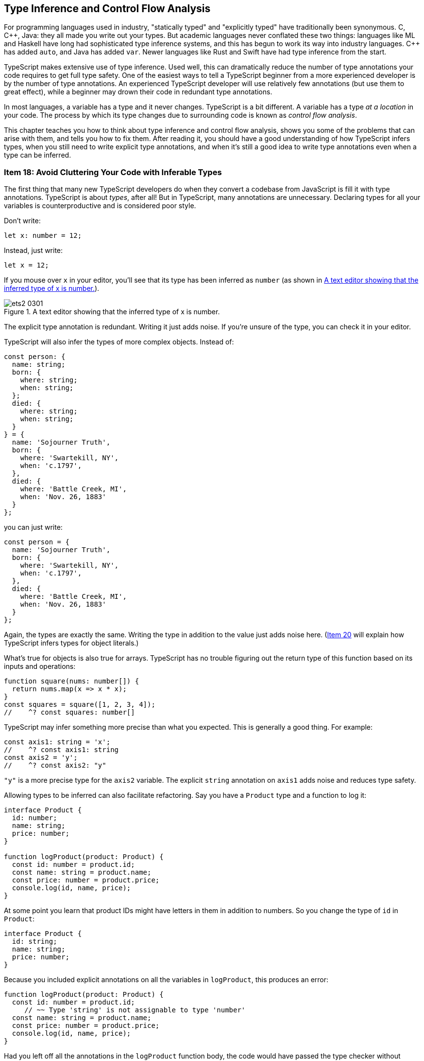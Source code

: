 [[ch-inference]]
== Type Inference and Control Flow Analysis

For programming languages used in ((("statically typed languages")))((("explicitly typed languages")))industry, "statically typed" and "explicitly typed" have traditionally been synonymous. C, pass:[C++], Java: they all made you write out your types. But academic languages never conflated these two things: languages like ML and Haskell have long had sophisticated type inference systems, and this has begun to work its way into industry languages. pass:[C++] has added `auto`, and Java has added `var`. Newer languages like Rust and Swift have had type inference from the start.

TypeScript makes extensive use of((("type inference"))) type inference. Used well, this can dramatically reduce the number of type annotations your code requires to get full type safety. One of the easiest ways to tell a TypeScript beginner from a more experienced developer is by the number of type annotations. An experienced TypeScript developer will use relatively few annotations (but use them to great effect), while a beginner may drown their code in redundant type annotations.

In most languages, a variable has a type and it never changes. TypeScript is a bit different. A variable has a type _at a location_ in your code. The process by which its type changes due to surrounding code is known ((("control flow analysis")))as _control flow analysis_.

This chapter teaches you how to think about type inference and control flow analysis, shows you some of the problems that can arise with them, and tells you how to fix them. After reading it, you should have a good understanding of how TypeScript infers types, when you still need to write explicit type annotations, and when it's still a good idea to write type annotations even when a type can be inferred.


[role="less_space pagebreak-before"]
[[avoid-inferable]]
=== Item 18: Avoid Cluttering Your Code with Inferable Types

The first((("type annotations", "reducing use of", id="type-annotate-reduce")))((("type inference", "avoiding type annotations", id="type-infer-avoid-annotate"))) thing that many new TypeScript developers do when they convert a codebase from JavaScript is fill it with type annotations. TypeScript is about _types_, after all! But in TypeScript, many annotations are unnecessary. Declaring types for all your variables is counterproductive and is considered poor style.

Don’t write:

[source,ts]
----
let x: number = 12;
----

Instead, just write:

[source,ts]
----
let x = 12;
----

If you mouse over `x` in your editor, you’ll see that its type has been inferred as `number` (as shown in <<efts-3in1>>).

[[efts-3in1]]
.A text editor showing that the inferred type of ++x++ is number.
image::images/ets2_0301.png[]

The explicit type annotation is redundant. Writing it just adds noise. If you're unsure of the type, you can check it in your editor.

TypeScript((("objects", "type inference", id="object-type-infer"))) will also infer the types of more complex objects. Instead of:

[source,ts]
----
const person: {
  name: string;
  born: {
    where: string;
    when: string;
  };
  died: {
    where: string;
    when: string;
  }
} = {
  name: 'Sojourner Truth',
  born: {
    where: 'Swartekill, NY',
    when: 'c.1797',
  },
  died: {
    where: 'Battle Creek, MI',
    when: 'Nov. 26, 1883'
  }
};
----

[role="less_space pagebreak-before"]
you can just write:

// TODO: make sure the following code sample is on a single page.

[source,ts]
----
const person = {
  name: 'Sojourner Truth',
  born: {
    where: 'Swartekill, NY',
    when: 'c.1797',
  },
  died: {
    where: 'Battle Creek, MI',
    when: 'Nov. 26, 1883'
  }
};
----

Again, the types are exactly the same. Writing the type in addition to the value just adds noise here. (pass:[<a href="#widening" data-dir="forward">Item 20</a>] will explain how TypeScript infers types for ((("objects", "type inference", startref="object-type-infer")))object literals.)

What's true ((("arrays", "type inference")))for objects is also true for arrays. TypeScript has no trouble figuring out the return type of this function based on its inputs and operations:

[source,ts]
----
function square(nums: number[]) {
  return nums.map(x => x * x);
}
const squares = square([1, 2, 3, 4]);
//    ^? const squares: number[]
----

TypeScript may infer something more precise than what you expected. This is generally a good thing. For example:

[source,ts]
----
const axis1: string = 'x';
//    ^? const axis1: string
const axis2 = 'y';
//    ^? const axis2: "y"
----

`"y"` is a more precise type for the `axis2` variable. The explicit `string` annotation on `axis1` adds noise and reduces type safety.

Allowing types((("refactoring", "with type inference", secondary-sortas="type inference", id="refactor-type-infer"))) to be inferred can also facilitate refactoring. Say you have a `Product` type and a function to log it:

[source,ts]
----
interface Product {
  id: number;
  name: string;
  price: number;
}

function logProduct(product: Product) {
  const id: number = product.id;
  const name: string = product.name;
  const price: number = product.price;
  console.log(id, name, price);
}
----

[role="less_space pagebreak-before"]
At some point you learn that product IDs might have letters in them in addition to numbers. So you change the type of `id` in `Product`:

// verifier:prepend-to-following
[[inferable-product]]
[source,ts]
----
interface Product {
  id: string;
  name: string;
  price: number;
}
----

Because you included explicit annotations on all the variables in `logProduct`, this produces an error:

[source,ts]
----
function logProduct(product: Product) {
  const id: number = product.id;
     // ~~ Type 'string' is not assignable to type 'number'
  const name: string = product.name;
  const price: number = product.price;
  console.log(id, name, price);
}
----

Had you left off all the annotations in the `logProduct` function body, the code would have passed the type checker without modification (and worked correctly at runtime, too).

Here's a better implementation of `logProduct` that allows the types of all local variables to be inferred (it also switches to ((("destructuring assignment")))destructuring assignment):

[[log-product]]
[source,ts]
----
function logProduct(product: Product) {
  const {id, name, price} = product;
  console.log(id, name, price);
}
----

The corresponding version with explicit type annotations is repetitive and cluttered:

[source,ts]
----
function logProduct(product: Product) {
  const {id, name, price}: {id: string; name: string; price: number } = product;
  console.log(id, name, price);
}
----
// verifier:reset

You can't put type annotations directly inside the destructuring because, as pass:[<a data-dir="back" href="#type-value-space">Item 8</a>] explained, they would be interpreted as renaming directives in value space. Destructuring assignment is a great way to make your code more concise. It encourages consistent naming and it works much better with((("refactoring", "with type inference", secondary-sortas="type inference", startref="refactor-type-infer"))) inferred types.

Explicit type annotations are still required in some situations where TypeScript doesn’t have enough context to determine a type on its own. You have seen one of these before: function parameters.

Some((("function parameters", "type annotations with", id="function-parameter-type-annotate")))((("type annotations", "with function parameters", secondary-sortas="function parameters", id="type-annotate-function-params"))) languages will infer types for parameters based on their eventual usage, but TypeScript does not. In TypeScript, a variable's type is generally determined when it is first introduced. (pass:[<a href="#evolving-any">Item 25</a>] discusses an important exception to this rule.)

Ideal TypeScript code includes type annotations for function/method signatures but not for the local variables created in their bodies. This keeps noise to a minimum and lets readers focus on the implementation logic.

There are some situations where you can leave the type annotations off of function parameters, too. When there’s a default value, for example:

[source,ts]
----
function parseNumber(str: string, base=10) {
  //                              ^? (parameter) base: number
  // ...
}
----

Here the type of `base` is inferred as `number` because of the default value of `10`.

Parameter types can usually be inferred when the function is used as a callback for a library with type declarations. The declarations on `request` and `response` in this example using the express HTTP server library are not required:

////
// verifier:prepend-to-following
// verifier:include-node-module:@types/express
[source,ts]
----
import express from 'express';
const app = express();
----
////

// https://github.com/danvk/literate-ts/issues/225
[source,ts]
----
// Don't do this:
app.get('/health', (request: express.Request, response: express.Response) => {
  response.send('OK');
});

// Do this:
app.get('/health', (request, response) => {
  //                ^? (parameter) request: Request<...>
  response.send('OK');
  // ^? (parameter) response: Response<...>
});
----

pass:[<a href="#context-inference">Item 24</a>] has more to say about how context is used in ((("function parameters", "type annotations with", startref="function-parameter-type-annotate")))((("type annotations", "with function parameters", secondary-sortas="function parameters", startref="type-annotate-function-params")))type inference.

There are a few situations where you may still want to specify a type even where it can be inferred.

One is when you define an ((("object literals, type annotations with")))((("type annotations", "with object literals", secondary-sortas="object literals")))object literal:

// verifier:reset
// verifier:prepend-id-to-following:inferable-product
// verifier:prepend-id-to-following:log-product
[source,ts]
----
const elmo: Product = {
  name: 'Tickle Me Elmo',
  id: '048188 627152',
  price: 28.99,
};
----

When you specify a type on a definition like this, you ((("excess property checking", "enabling")))((("properties", "excess property checking", "enabling")))enable excess property checking (pass:[<a href="#excess-property-checking">Item 11</a>]). This can help catch errors, particularly for types with optional fields.

You also increase the odds that an error will be reported in the right place. If you leave off the annotation, a mistake in the object's definition will result in a type error where it's used, rather than where it's defined:

[source,ts]
----
const furby = {
  name: 'Furby',
  id: 630509430963,
  price: 35,
};
logProduct(furby);
//         ~~~~~ Argument ... is not assignable to parameter of type 'Product'
//               Types of property 'id' are incompatible
//               Type 'number' is not assignable to type 'string'
----

In a larger codebase, this type error could appear in a different file with no clear connection to the object definition. With an annotation, you get a more concise error in the exact place where the mistake was made:

[source,ts]
----
const furby: Product = {
   name: 'Furby',
   id: 630509430963,
// ~~ Type 'number' is not assignable to type 'string'
   price: 35,
};
logProduct(furby);
----
// verifier:reset

Similar considerations apply((("function return types, type annotations with", id="function-return-type-annotate")))((("type annotations", "with function return types", secondary-sortas="function return types", id="type-annotate-function-return"))) to a function's return type. You may still want to annotate this even when it can be inferred to ensure that implementation errors don't leak out into uses of the function. This is particularly important for exported functions that are part of a public API.

Say you have a function that retrieves a stock quote:

[source,ts]
----
function getQuote(ticker: string) {
  return fetch(`https://quotes.example.com/?q=${ticker}`)
      .then(response => response.json());
}
----

You decide to add a cache to avoid duplicating network requests:

// verifier:prepend-to-following
[source,ts]
----
const cache: {[ticker: string]: number} = {};
function getQuote(ticker: string) {
  if (ticker in cache) {
    return cache[ticker];
  }
  return fetch(`https://quotes.example.com/?q=${ticker}`)
      .then(response => response.json())
      .then(quote => {
        cache[ticker] = quote;
        return quote as number;
      });
}
----

There’s a mistake in this implementation, which you can see if you look at the inferred return type for `getQuote`:

[source,ts]
----
getQuote;
// ^? function getQuote(ticker: string): number | Promise<number>
----

You should really be returning `Promise.resolve(cache[ticker])` so that `getQuote` always returns a Promise. The mistake will most likely produce an error…but in the code that calls `getQuote`, rather than in `getQuote` itself:

////
// verifier:prepend-to-following
[source,ts]
----
function considerBuying(x: any) {}
----
////

[source,ts]
----
getQuote('MSFT').then(considerBuying);
//               ~~~~ Property 'then' does not exist on type
//                    'number | Promise<number>'
----

Had you annotated the intended return type (`Promise<number>`), the error would have been reported in the correct place:

// verifier:reset
[[get-quote-error]]
[source,ts]
----
const cache: {[ticker: string]: number} = {};
function getQuote(ticker: string): Promise<number> {
  if (ticker in cache) {
    return cache[ticker];
    // ~~~ Type 'number' is not assignable to type 'Promise<number>'
  }
  // ...
}
----
// verifier:reset

When you annotate the return type, it keeps implementation errors from manifesting as errors in user code. This is a particularly good idea for functions like `getQuote` that have multiple `return` statements. If you want TypeScript to check that all the ++return++s return the same type, you'll need to provide a type annotation to tell it your intent.

(pass:[<a href="#use-async-await">Item 27</a>] explains how async functions are an effective way to avoid this particular mistake.)

// TK2(shrink): Similar example in #use-async-await; OTOH they illustrate different points.

Writing out the return type may also help you think more clearly about your function: you should know what its input and output types are _before you implement it_. While the implementation may shift around a bit, the function's contract (its type signature) generally should not. This is similar in spirit to test-driven development (TDD),((("TDD (test-driven development)"))) in which you write the tests that exercise a function before you implement it. Writing the full type signature first helps get you the function you want, rather than the one the implementation makes expedient.

Another reason to annotate return types is if you want to use a ((("named types")))named type. You might choose not to write a return type for this function, for example:

[source,ts]
----
interface Vector2D { x: number; y: number; }
function add(a: Vector2D, b: Vector2D) {
  return { x: a.x + b.x, y: a.y + b.y };
}
----

TypeScript infers the return type as `{ x: number; y: number; }`. This is compatible with `Vector2D`, but it may be surprising to users of your code when they see `Vector2D` as a type of the input and not of the output (<<efts-03in02>>).

[[efts-03in02]]
.The parameters to the ++add++ function have named types, but the inferred return value does not.
image::images/ets2_0302.png[]

If you annotate the return type, the presentation is more straightforward. And if you've written documentation on the type (pass:[<a href="#use-tsdoc">Item 68</a>]), it will be associated with the returned value as well. As the complexity of the inferred return type increases, it becomes increasingly helpful to provide a name.

Finally, annotating your return types means that TypeScript has less work to do figuring them out. For large codebases, this can have an impact on compiler performance. pass:[<a href="#performance">Item 78</a>] has more guidance on what to do when your build gets slow.

So should you annotate return types? To reduce code and facilitate refactoring, the default answer is "no." But it shouldn't take much to tip you over to "yes.". If the function has multiple `return` statements, if it's part of a public API, or if you want to use a named return type, then((("function return types, type annotations with", startref="function-return-type-annotate")))((("type annotations", "with function return types", secondary-sortas="function return types", startref="type-annotate-function-return"))) add the annotation.

If you are using a linter, the typescript-eslint rule `no-inferrable-types` (note the variant spelling) can help ensure that all your type annotations are really necessary.

[role="notoc"]
==== Things to Remember

- Avoid writing type annotations when TypeScript can infer the same type.
- Ideal TypeScript code has type annotations in function/method signatures but not on local variables in their bodies.
- Consider using explicit annotations for object literals to enable excess property checking and ensure errors are reported close to where they occur.
- Don't annotate function return types unless the function has multiple returns, is part of a public API, or you want it to return((("type annotations", "reducing use of", startref="type-annotate-reduce")))((("type inference", "avoiding type annotations", startref="type-infer-avoid-annotate"))) a named type.



[[one-var-one-type]]
=== Item 19: Use Different Variables for Different Types

In JavaScript,((("type inference", "variables, avoiding reusing", id="type-infer-variables-reuse")))((("variables", "avoiding reusing", id="variable-avoid-reuse")))((("reusing variables, avoiding", id="reuse-variable-avoid"))) it's no problem to reuse a variable to hold a differently typed value for a different purpose:

////
// verifier:prepend-to-following
[source,ts]
----
function fetchProduct(id: string) {}
function fetchProductBySerialNumber(id: number) {}
----
////

[source,js]
----
let productId = "12-34-56";
fetchProduct(productId);  // Expects a string

productId = 123456;
fetchProductBySerialNumber(productId);  // Expects a number
----

In TypeScript, this results in two errors:

[source,ts]
----
let productId = "12-34-56";
fetchProduct(productId);

productId = 123456;
// ~~~~~~ Type 'number' is not assignable to type 'string'
fetchProductBySerialNumber(productId);
//                         ~~~~~~~~~
// Argument of type 'string' is not assignable to parameter of type 'number'
----

Hovering over the first `productId` in your editor gives a hint as to what's going on (see <<efts-03in03>>).

[[efts-03in03]]
.The inferred type of ++productId++ is ++string++.
image::images/ets2_0303.png[]

// TK2(mech): this image is too big

Based on the value `"12-34-56"`, TypeScript has inferred ++productId++'s type as `string`. You can't assign a `number` to a `string`, hence the error.

This leads us to a key insight about variables in TypeScript: _while a variable's value can change, its type generally does not_. The one common way a type can change is to narrow (pass:[<a href="#narrowing">Item 22</a>]), but this involves a type getting smaller, not expanding to include new values. pass:[<a href="#evolving-any">Item 25</a>] presents a notable exception to this rule, but it is an exception and not the rule.

How can you use this idea to fix the example? For ++productId++'s type to not change, it must be broad enough to encompass both ++string++s and ++number++s. This is the very definition of the((("union types"))) union type, `string|number`:

[source,ts]
----
let productId: string | number = "12-34-56";
fetchProduct(productId);

productId = 123456;  // OK
fetchProductBySerialNumber(productId);  // OK
----

This fixes the errors. It's interesting that TypeScript has been able to determine that `id` is really a `string` in the first call and really a `number` in the second. It has narrowed the union type based on the assignment.

// TK2: "interesting" or indicative that I need a better example here?

While a union type does work, it may create more issues down the road. Union types are harder to work with than simple types like `string` or `number` because you usually have to check what they are before you do anything with them.

[role="less_space pagebreak-before"]
The better solution is to introduce a new variable:

[source,ts]
----
const productId = "12-34-56";
fetchProduct(productId);

const serial = 123456;  // OK
fetchProductBySerialNumber(serial);  // OK
----

In the previous version, the first and second `productId` were not semantically related to one another. They were only related by the fact that you reused a variable. This was confusing for the type checker and would be confusing for a human reader, too.

The version with two variables is better for a number of reasons:

* It disentangles two unrelated concepts (ID and serial number).
* It allows you to use more specific variable names.
* It improves type inference. No type annotations are needed.
* It results in simpler types (string and number literals, rather than ++string|[.keep-together]#number#++).
* It lets you declare the variables `const` rather than `let`. This makes them easier for people and the type checker to reason about.

The general theme, which will come up repeatedly in this chapter, is that mutation makes it harder for the type checker to follow along with your code. Try to avoid type-changing variables. If you can use different names for different concepts, it will make your code clearer both to human readers and to the type checker. You should have far more `const` than `let`.

This is not to be confused ((("variables", "shadowed")))((("shadowed variables")))with "shadowed" variables, as in this example:

[source,ts]
----
const productId = "12-34-56";
fetchProduct(productId);

{
  const productId = 123456;  // OK
  fetchProductBySerialNumber(productId);  // OK
}
----

While these two ++productId++s share a name, they are actually two distinct variables with no relationship to one another. It's fine for them to have different types. While TypeScript is not confused by this, your human readers might be. In general it's better to use different names for different concepts. Many teams choose to disallow this sort of shadowing via linter rules such as eslint's `no-shadow`.

This item focused on scalar values, but similar considerations apply to objects. For more on that, see pass:[<a href="#all-at-once">Item 21</a>].

[role="notoc"]
==== Things to Remember

- While a variable's value can change, its type generally does not.
- To avoid confusion, both for human readers and for the type checker, avoid reusing variables for differently ((("type inference", "variables, avoiding reusing", startref="type-infer-variables-reuse")))((("variables", "avoiding reusing", startref="variable-avoid-reuse")))((("reusing variables, avoiding", startref="reuse-variable-avoid")))typed values.


[[widening]]
=== Item 20: Understand How a Variable Gets Its Type

As pass:[<a href="#types-as-sets">Item 7</a>] explained, ((("type inference", "type widening", id="type-infer-widen")))((("widening", id="widen")))((("variables", "type widening", id="variables-type-widening")))((("type widening", id="type-widen")))at runtime every variable has a single value. But at static analysis time, when TypeScript is checking your code, a variable has a set of _possible_ values, namely, its type. When you initialize a variable with a constant but don't provide a type, the type checker needs to decide on one. In other words, it needs to decide on a set of possible values from the single value that you specified. In TypeScript, this process is known as _widening_. Understanding it will help you make sense of errors and make more effective use of type annotations.

Suppose you're writing a library to work with vectors. You write out a type for a 3D vector and a function to get the value of any of its components:

// verifier:prepend-to-following
[source,ts]
----
interface Vector3 { x: number; y: number; z: number; }
function getComponent(vector: Vector3, axis: 'x' | 'y' | 'z') {
  return vector[axis];
}
----

But when you try to use it, TypeScript flags an error:

[source,ts]
----
let x = 'x';
let vec = {x: 10, y: 20, z: 30};
getComponent(vec, x);
//                ~ Argument of type 'string' is not assignable
//                  to parameter of type '"x" | "y" | "z"'
----

This code runs fine, so why the error?

The issue is that ++x++'s type is inferred as `string`, whereas the `getComponent` function expected a more specific type for its second argument. This is widening at work, and here it has led to a type error.

Widening is ambiguous in the sense that there are many possible types for any given value. In this statement, for example:

[source,ts]
----
const mixed = ['x', 1];
----

what should the type of `mixed` be? Here are a few possibilities:

- `('x' | 1)[]`
- `['x', 1]`
- `[string, number]`
- `readonly [string, number]`
- `(string|number)[]`
- `readonly (string|number)[]`
- `[any, any]`
- `any[]`

// TODO: a venn diagram (ala types as sets) might be instructive here.

Without more context, TypeScript has no way to know which one is "right." It has to guess at your intent. (In this case, it guesses `(string|number)[]`.) And smart as it is, TypeScript can't read your mind. It won't get this right 100% of the time. The result is inadvertent errors like the one we just saw.

In the initial example, the type of `x` is inferred as `string` because TypeScript chooses to allow code like this:

[source,ts]
----
let x = 'x';
x = 'a';
x = 'Four score and seven years ago...';
----

But it would also be valid JavaScript to write:

[source,js]
----
let x = 'x';
x = /x|y|z/;
x = ['x', 'y', 'z'];
----

In inferring the type of `x` as `string`, TypeScript attempts to strike a balance between specificity and flexibility. A variable's type won't change to something completely different after it's declared (pass:[<a href="#one-var-one-type">Item 19</a>]), so `string` makes more sense than `string|RegExp` or `string|string[]` or `any`.

The general rule for primitive values ((("let keyword")))assigned with `let` is that they expand to their "base type": `"x"` expands to `string`, `39` expands to `number`, `true` expands to `boolean` and so on. (`null` and `undefined` are handled differently, see pass:[<a href="#evolving-any">Item 25</a>].)

TypeScript gives you a few ways to control the process of widening. One is `const`. If you declare a ((("const construct", "type widening")))variable with `const` instead of `let`, it gets a narrower type. In fact, using `const` fixes the error in our original example:

[source,ts]
----
const x = 'x';
//    ^? const x: "x"
let vec = {x: 10, y: 20, z: 30};
getComponent(vec, x);  // OK
----

Because `x` cannot be reassigned, TypeScript is able to infer a more precise type without risk of inadvertently flagging errors on subsequent assignments. And because the string literal type `"x"` is assignable to `"x"|"y"|"z"`, the code passes the type checker.

`const` isn't a panacea, however. For objects and arrays, there is still ambiguity. The `mixed` example illustrated the issue for ((("arrays", "type inference")))arrays: should TypeScript infer a tuple type? What type should it infer for the elements?

Similar issues arise with ((("objects", "type inference", id="object-type-infer-widening")))objects. This code is fine in JavaScript:

[source,js]
----
const obj = {
  x: 1,
};
obj.x = 3;
obj.x = '3';
obj.y = 4;
obj.z = 5;
obj.name = 'Pythagoras';
----

The type of `obj` could be inferred anywhere along the spectrum of specificity. At the specific end is `{readonly x: 1}`. More general is `{x: number}`. More general still would be `{[key: string]: number}`, `object` or, most general of all, `any`, or `unknown`.

In the case of objects, TypeScript infers what it calls((("best common type"))) the "best common type." It determines this by treating each property as though it were assigned with `let`. So the type of `obj` comes out as `{x: number}`. This lets you reassign `obj.x` to a different number, but not to a `string`. And it prevents you from adding other properties via direct assignment. (This is a good reason to build objects all at once, as explained in pass:[<span class="keep-together"><a href="#all-at-once">Item 21</a></span>].)

So the last four statements are errors:

[source,ts]
----
const obj = {
  x: 1,
};
obj.x = 3;  // OK
obj.x = '3';
//  ~ Type 'string' is not assignable to type 'number'
obj.y = 4;
//  ~ Property 'y' does not exist on type '{ x: number; }'
obj.z = 5;
//  ~ Property 'z' does not exist on type '{ x: number; }'
obj.name = 'Pythagoras';
//  ~~~~ Property 'name' does not exist on type '{ x: number; }'
----

Again, TypeScript is trying to strike a balance between specificity and flexibility. It needs to infer a specific enough type to catch errors, but not such a specific type that it creates false positives. It does this by inferring a type of `number` for a property initialized to a value like `1`.

If you know better, there are a few ways to override TypeScript's default behavior. One is to supply an((("explicit type annotation")))((("type annotations", "explicit"))) explicit type annotation:

[source,ts]
----
const obj: { x: string | number } = { x: 1 };
//    ^? const obj: { x: string | number; }
----

Another is to provide additional context to the type checker, e.g., by passing the value as an argument to a function (pass:[<a href="#context-inference">Item 24</a>]).

A third way is with((("const assertions"))) a `const` assertion. This is not to be confused with `let` and `const`, which introduce symbols in value space. This is a purely type-level construct. Look at the different inferred types for these variables:

[source,ts]
----
const obj1 = { x: 1, y: 2 };
//    ^? const obj1: { x: number; y: number; }

const obj2 = { x: 1 as const, y: 2 };
//    ^? const obj2: { x: 1; y: number; }

const obj3 = { x: 1, y: 2 } as const;
//    ^? const obj3: { readonly x: 1; readonly y: 2; }
----

When you write `as const` after a value, TypeScript will infer the narrowest possible type for it. There is _no_ widening. For true constants, this is typically what you want. You can also use `as const` with arrays to infer a tuple type:

[source,ts]
----
const arr1 = [1, 2, 3];
//    ^? const arr1: number[]
const arr2 = [1, 2, 3] as const;
//    ^? const arr2: readonly [1, 2, 3]
----

Despite the ((("type assertions", "const assertions versus")))similar syntax, a `const` assertion should not be confused with a type assertion (`as T`). While type assertions are best avoided (pass:[<a href="#prefer-declarations-to-assertions">Item 9</a>]), a `const` assertion doesn't compromise type safety and is always OK.

There's a ((("tuples", "type inference")))handy trick if you want TypeScript to infer a tuple type instead of an array type, but still allow the type of each element in the tuple to widen to its base type / best common type:

[source,ts]
----
function tuple<T extends unknown[]>(...elements: T) { return elements; }

const arr3 = tuple(1, 2, 3);
//    ^? const arr3: [number, number, number]
const mix = tuple(4, 'five', true);
//    ^? const mix: [number, string, boolean]
----

The `tuple` function here serves no purpose at runtime, but guides TypeScript toward inferring the type you want. Another function that can guide inference is((("Object.freeze"))) JavaScript's `Object.freeze`:

[source,ts]
----
const frozenArray = Object.freeze([1, 2, 3]);
//    ^? const frozenArray: readonly number[]
const frozenObj = Object.freeze({x: 1, y: 2});
//    ^? const frozenObj: Readonly<{ x: 1; y: 2; }>
----

Like a `const` assertion, `Object.freeze` has introduced some `readonly` modifiers into the inferred types (though it displays differently, the type of `frozenObj` is exactly the same as `obj3`). Unlike a `const` assertion, the "freeze" will be enforced by your JavaScript runtime. But it's a shallow freeze/++readonly++, whereas a `const` assertion is deep. pass:[<a href="#readonly">Item 14</a>] discusses `readonly` and how it can help prevent mistakes.

Finally, a fourth way to control widening ((("satisfies operator")))is the `satisfies` operator. This ensures that a value, well, satisfies the requirements of a type and guides inference by preventing TypeScript from inferring a wider type. Here's how it works:

// verifier:prepend-to-following
[source,ts]
----
type Point = [number, number];
const capitals1 = { ny: [-73.7562, 42.6526], ca: [-121.4944, 38.5816] };
//    ^? const capitals1: { ny: number[]; ca: number[]; }

const capitals2 = {
  ny: [-73.7562, 42.6526], ca: [-121.4944, 38.5816]
} satisfies Record<string, Point>;
capitals2
// ^? const capitals2: { ny: [number, number]; ca: [number, number]; }
----

Left to its own devices, TypeScript takes the keys from the object literal and widens the values to `number[]`, just as it would with `let`. With `satisfies`, we prevent the values from being widened beyond the `Point` type.

Compare this to what you get from an annotation using the same type:

[source,ts]
----
const capitals3: Record<string, Point> = capitals2;
capitals3.pr;  // undefined at runtime
//        ^? Point
capitals2.pr;
//        ~~ Property 'pr' does not exist on type '{ ny: ...; ca: ...; }'
----

The type coming from `satisfies` has precise keys, which helps to catch errors.

The `satisfies` operator will report an error if part of the object isn't assignable to the type:

[source,ts]
----
const capitalsBad = {
    ny: [-73.7562, 42.6526, 148],
//  ~~ Type '[number, number, number]' is not assignable to type 'Point'.
    ca: [-121.4944, 38.5816, 26],
//  ~~ Type '[number, number, number]' is not assignable to type 'Point'.
} satisfies Record<string, Point>;
----

This is an improvement over a `const` assertion because it will report the error where you define the object, rather than where you use it.

If you're getting incorrect errors that you think are due to widening, consider changing `let` to `const`, adding some explicit type annotations, using a helper function like `tuple` or `Object.freeze`, or using a +const+ assertion or a `satisfies` clause. As always, inspecting types in your editor is the key to building an intuition for how this((("objects", "type inference", startref="object-type-infer-widening"))) works (see pass:[<a href="#editor">Item 6</a>]).

[role="notoc"]
==== Things to Remember

- Understand how TypeScript infers a type from a literal by widening it.
- Familiarize yourself with the ways you can affect this behavior: `const`, type annotations, context, helper((("type inference", "type widening", startref="type-infer-widen")))((("widening", startref="widen")))((("variables", "type widening", startref="variables-type-widening")))((("type widening", startref="type-widen"))) functions, `as const`, and `satisfies`.


[[all-at-once]]
=== Item 21: Create Objects All at Once

As pass:[<a href="#one-var-one-type">Item 19</a>] explained, ((("type inference", "building objects", id="type-infer-build-object")))((("objects", "building", id="object-build")))while a variable’s value may change, its type in TypeScript generally does not. This makes some JavaScript patterns easier to model in TypeScript than others. In particular, it means that you should prefer creating objects all at once, rather than piece by piece.

Here's one way to create an object representing a two-dimensional point in JavaScript:

[source,js]
----
const pt = {};
pt.x = 3;
pt.y = 4;
----

In TypeScript, this will produce errors on each assignment:

[source,ts]
----
const pt = {};
//    ^? const pt: {}
pt.x = 3;
// ~ Property 'x' does not exist on type '{}'
pt.y = 4;
// ~ Property 'y' does not exist on type '{}'
----

This is because the type of `pt` on the first line is inferred based on its value `{}`, and you may only assign to known properties.

You get the opposite problem if you define a `Point` interface:

// verifier:prepend-subset-to-following:1-1
[[point-definition]]
[source,ts]
----
interface Point { x: number; y: number; }
const pt: Point = {};
   // ~~ Type '{}' is missing the following properties from type 'Point': x, y
pt.x = 3;
pt.y = 4;
----

A ((("type assertions")))type assertion seems to offer a solution:

[source,ts]
----
const pt = {} as Point;
//    ^? const pt: Point
pt.x = 3;
pt.y = 4;  // OK
----

++++
<p>
The problem with this pattern is that TypeScript won't check that you've assigned <span class="keep-together">all the</span> properties to <code>pt</code> before using it. If you dropped the assignment to <code>pt.y</code>, <span class="keep-together">for example,</span> the code would still pass the type checker but might lead to <code>NaN</code>s or <span class="keep-together">runtime</span> exceptions. As <a href="#prefer-declarations-to-assertions">Item 9</a> explained, type assertions shouldn't be the first tool you reach for.</p>
++++

The best solution is to define the object all at once with a((("type declarations"))) type declaration:

[source,ts]
----
const pt: Point = {
  x: 3,
  y: 4,
};
----

If you need to build a larger object from smaller ones, avoid doing it in multiple steps:

// verifier:prepend-subset-to-following:1-2
[source,ts]
----
const pt = {x: 3, y: 4};
const id = {name: 'Pythagoras'};
const namedPoint = {};
Object.assign(namedPoint, pt, id);
namedPoint.name;
        // ~~~~ Property 'name' does not exist on type '{}'
----

You can build the larger object all at once instead ((("object spread syntax", id="object-spread-syntax")))using _object spread syntax_, `...`:

[source,ts]
----
const namedPoint = {...pt, ...id};
//    ^? const namedPoint: { name: string; x: number; y: number; }
namedPoint.name;  // OK
//         ^? (property) name: string
----

You can also use object spread syntax to build up objects field by field in a type-safe way. The key is to use a new variable on every update so that each gets a new type (pass:[<a href="#one-var-one-type">Item 19</a>]):

// verifier:reset
// verifier:prepend-subset-of-id-to-following:point-definition:1-1
[source,ts]
----
const pt0 = {};
const pt1 = {...pt0, x: 3};
const pt: Point = {...pt1, y: 4};  // OK
----
// verifier:reset

The type declaration on the final line ensures that we've added all the necessary properties. While this is a roundabout way to build up such a simple object, it can be a useful technique for adding properties to an object and allowing TypeScript to infer a new type.

// Stefan (2e) notes that spreading may have some performance overhead, but it seems pretty minor: https://stackoverflow.com/q/55843097/388951

To conditionally add a property in a type-safe way, you can use spread syntax with `{}` or any falsy value (`null`, `undefined`, `false`, etc.), which add no properties:

// verifier:tsconfig:exactOptionalPropertyTypes=true
// verifier:prepend-to-following
[source,ts]
----
declare let hasMiddle: boolean;
const firstLast = {first: 'Harry', last: 'Truman'};
const president = {...firstLast, ...(hasMiddle ? {middle: 'S'} : {})};
//    ^? const president: {
//         middle?: string;
//         first: string;
//         last: string;
//       }
// or: const president = {...firstLast, ...(hasMiddle && {middle: 'S'})};
----

As you can see, the inferred type has an optional property.

You can also use spread syntax to add multiple fields conditionally:

// verifier:reset
// verifier:tsconfig:exactOptionalPropertyTypes=true
// verifier:prepend-to-following
[source,ts]
----
declare let hasDates: boolean;
const nameTitle = {name: 'Khufu', title: 'Pharaoh'};
const pharaoh = { ...nameTitle, ...(hasDates && {start: -2589, end: -2566})};
//    ^? const pharaoh: {
//         start?: number;
//         end?: number;
//         name: string;
//         title: string;
//       }
----

In this case, both `start` and `end` have become optional fields. If you read `start` off this type, you'll have to consider the possibility ((("object spread syntax", startref="object-spread-syntax")))that it's `undefined`:

[source,ts]
----
const {start} = pharaoh;
//     ^? const start: number | undefined
----

Sometimes you want to build an object or array by transforming another one. In this case, the equivalent of "building objects all at once" is using built-in functional constructs or utility libraries((("functional constructs")))((("libraries", "type inference"))) like Lodash rather than loops. See pass:[<a href="#functional-libraries">Item 26</a>] for more on this.

[role="notoc"]
==== Things to Remember

- Prefer to build objects all at once rather than piecemeal.
- Use multiple objects and object spread syntax (`{...a, ...b}`) to add properties in a type-safe way.
- Know how to conditionally add properties ((("type inference", "building objects", startref="type-infer-build-object")))((("objects", "building", startref="object-build")))to an object.


[[narrowing]]
=== Item 22: Understand Type Narrowing

Narrowing, ((("type inference", "type narrowing", id="type-infer-narrow")))((("type narrowing", id="type-narrow")))((("narrowing types", id="narrow-type")))((("variables", "type narrowing", id="variable-type-narrow")))or "refinement," is the process by which TypeScript goes from a broad type to a more specific one. Perhaps the most common example of this is((("null checking"))) null [.keep-together]#checking:#

[source,ts]
----
const elem = document.getElementById('what-time-is-it');
//    ^? const elem: HTMLElement | null
if (elem) {
  elem.innerHTML = 'Party Time'.blink();
  // ^? const elem: HTMLElement
} else {
  elem
  // ^? const elem: null
  alert('No element #what-time-is-it');
}
----

[role="less_space pagebreak-before"]
If `elem` is `null`, then the code in the first branch won't execute. So TypeScript is able to exclude `null` from the union type within this block, resulting in a narrower type which is much easier to work with. Because the compiler is following the paths of execution of your code, this is also known as ((("control flow analysis")))control flow analysis. The type checker is generally quite good at following your logic and narrowing types in conditionals like these, though it can occasionally be thwarted by aliasing (pass:[<a href="#avoid-aliasing">Item 23</a>]).

Notice how the same symbol, `elem`, has different static types at different locations in your code. This is a somewhat unusual ability amongst programming languages: in [.keep-together]#pass:[C++]#, Java, and Rust, for example, a variable has a single type for its entire lifetime. If you want to narrow its type, you also need to create a new variable. But in TypeScript, a symbol has a type _at a location_. Learn to take advantage of this and you'll write more concise, idiomatic TypeScript.

There are many ways that you can narrow a type. Throwing or returning from a branch will ((("throwing (in type narrowing)")))narrow a variable's type for the rest of a block:

[source,ts]
----
const elem = document.getElementById('what-time-is-it');
//    ^? const elem: HTMLElement | null
if (!elem) throw new Error('Unable to find #what-time-is-it');
elem.innerHTML = 'Party Time'.blink();
// ^? const elem: HTMLElement
----

You can also ((("instanceof", "type narrowing")))use `instanceof`:

[source,ts]
----
function contains(text: string, search: string | RegExp) {
  if (search instanceof RegExp) {
    return !!search.exec(text);
    //       ^? (parameter) search: RegExp
  }
  return text.includes(search);
  //                   ^? (parameter) search: string
}
----

A ((("property checks (in type narrowing)")))property check also works:

[source,ts]
----
interface Apple { isGoodForBaking: boolean; }
interface Orange { numSlices: number; }
function pickFruit(fruit: Apple | Orange) {
  if ('isGoodForBaking' in fruit) {
    fruit
    // ^? (parameter) fruit: Apple
  } else {
    fruit
    // ^? (parameter) fruit: Orange
  }
  fruit
  // ^? (parameter) fruit: Apple | Orange
}
----

[role="less_space pagebreak-before"]
Some built-in functions((("Array.isArray"))) such as `Array.isArray` are also able to narrow types:

[source,ts]
----
function contains(text: string, terms: string | string[]) {
  const termList = Array.isArray(terms) ? terms : [terms];
  //    ^? const termList: string[]
  // ...
}
----

TypeScript is generally quite good at tracking types through ((("type assertions", "type narrowing")))((("union types", "excluding null")))((("null values", "excluding")))conditionals. Think twice before adding a type assertion—it might be on to something that you're not! For example, this is the wrong way to exclude `null` from a union type:

// verifier:include-node-module:@types/web
[source,ts]
----
const elem = document.getElementById('what-time-is-it');
//    ^? const elem: HTMLElement | null
if (typeof elem === 'object') {
  elem;
  // ^? const elem: HTMLElement | null
}
----

Because `typeof null` is `"object"` in JavaScript, you have not, in fact, excluded `null` with this check!footnote:[Why this quirk? The original JavaScript implementation represented objects with a type tag and a value. The tag for objects was 0, and `null` was represented as a null pointer (`0x0`), hence its type tag was `0`, and `typeof null` was `"object"`. The standards committee attempted to fix this bug in 2011 but it broke too many web sites.] Similar surprises can come from falsy primitive values:

[source,ts]
----
function maybeLogX(x?: number | string | null) {
  if (!x) {
    console.log(x);
    //          ^? (parameter) x: string | number | null | undefined
  }
}
----

Because the empty string and `0` are both falsy, `x` could still be a `string` or `number` in that branch. TypeScript is right!

// Josh mentions https://github.com/microsoft/TypeScript/issues/45329
// in this context: TS should at least narrow `string` to `""`.

Another common way ((("tagged unions", "helping type checker")))to help the type checker narrow your types is by putting an explicit "tag" on them:

[source,ts]
----
interface UploadEvent { type: 'upload'; filename: string; contents: string }
interface DownloadEvent { type: 'download'; filename: string; }
type AppEvent = UploadEvent | DownloadEvent;

function handleEvent(e: AppEvent) {
  switch (e.type) {
    case 'download':
      console.log('Download', e.filename);
      //                      ^? (parameter) e: DownloadEvent
      break;
    case 'upload':
      console.log('Upload', e.filename, e.contents.length, 'bytes');
      //                    ^? (parameter) e: UploadEvent
      break;
  }
}
----

This is known as a "tagged union" or "discriminated union," and it is ubiquitous in TypeScript. pass:[<a data-type="xref" href="#ch-design">Chapter 4</a>] will revisit this pattern. When you write `switch` statements, it's a good idea to test that you've covered all possibilities. pass:[<a href="#exhaustiveness">Item 59</a>] shows you how.

If TypeScript isn't able to figure out a type, you can introduce a special function to help it out:

// verifier:prepend-to-following
[source,ts]
----
function isInputElement(el: Element): el is HTMLInputElement {
  return 'value' in el;
}

function getElementContent(el: HTMLElement) {
  if (isInputElement(el)) {
    return el.value;
    //     ^? (parameter) el: HTMLInputElement
  }
  return el.textContent;
  //     ^? (parameter) el: HTMLElement
}
----

This is known ((("user-defined type guards")))((("type predicates")))((("type guards")))as a "user-defined type guard," and the `el is HTMLInputElement` clause is called a "type predicate." As a return type, this type tells the type checker that it can narrow the type of the parameter if the function returns true.

Some functions are able to use type guards to narrow types ((("arrays", "type narrowing")))((("objects", "type narrowing")))in arrays or objects, notably the `filter` method on ++Array++s:

[source,ts]
----
const formEls = document.querySelectorAll('.my-form *');
const formInputEls = [...formEls].filter(isInputElement);
//    ^? const formInputEls: HTMLInputElement[]
----
// verifier:reset
// filtering null values would be a simpler example, but my PR is in limbo: https://github.com/microsoft/TypeScript/pull/57465
// Filtering `null` and `undefined` values out of arrays is a common need and is the subject of #is-non-nullish.

It's important to note user-defined type guards are no safer than a type assertion (`el as HTMLInputElement`): there's nothing checking that the body of a type guard corresponds to the type predicate it returns. (In this case, in fact, there are a few ++Element++s with a `value` property that are not ++HTMLInputElement++s.) 

You can often rework your code slightly to help TypeScript follow along. This code using a `Map` is correct but produces a type error:

[role="less_space pagebreak-before"]
// verifier:prepend-subset-to-following:1-2
[source,ts]
----
const nameToNickname = new Map<string, string>();
declare let yourName: string;
let nameToUse: string;
if (nameToNickname.has(yourName)) {
  nameToUse = nameToNickname.get(yourName);
  // ~~~~~~ Type 'string | undefined' is not assignable to type 'string'.
} else {
  nameToUse = yourName;
}
----

The issue is that TypeScript doesn't understand the relationship between the `has` and `get` methods of a `Map`. It doesn't know that checking `has` eliminates the possibility of `undefined` in a subsequent lookup with `get`. A slight change eliminates the type error (and preserves the behavior):

[source,ts]
----
const nickname = nameToNickname.get(yourName);
let nameToUse: string;
if (nickname !== undefined) {
  nameToUse = nickname;
} else {
  nameToUse = yourName;
}
----

This pattern is common and can be written more concisely ((("?? (nullish coalescing) operator")))((("nullish coalescing operator")))using the "nullish coalescing" operator (`??`):

[source,ts]
----
const nameToUse = nameToNickname.get(yourName) ?? yourName;
----

If you find yourself fighting with the type checker in a conditional, think about whether you can rework it to help TypeScript follow along.

It's also helpful to understand when types _don't_ narrow. One notable example is in ((("callbacks", "type narrowing")))callbacks:

// verifier:reset
// verifier:prepend-to-following
[source,ts]
----
function logLaterIfNumber(obj: { value: string | number }) {
  if (typeof obj.value === "number") {
    setTimeout(() => console.log(obj.value.toFixed()));
    //                                     ~~~~~~~
    // Property 'toFixed' does not exist on type 'string | number'.
  }
}
----

We've done a `typeof` check which should narrow the type of `obj.value`. So why did it revert back to the union type, which produced a type error?

It's because the calling code might look like this:

[[cookie-monster-throw]]
[source,ts]
----
const obj: { value: string | number } = { value: 123 };
logLaterIfNumber(obj);
obj.value = 'Cookie Monster';
----

By the time the callback runs, the type of `obj.value` has changed, invalidating the refinement. This code throws an exception at runtime, and TypeScript is right to warn you about it.

////
[[cookie-monster-throw-output]]
----
setTimeout(() => console.log(obj.value.toFixed()));
                                               ^

TypeError: obj.value.toFixed is not a function
----
////

// Alternative example below

Understanding how types narrow will help you build an intuition for how type inference works, make sense of errors, and generally have a more productive relationship with the type checker.

[role="notoc"]
==== Things to Remember

- Understand how TypeScript narrows types based on conditionals and other types of control flow.
- Use tagged/discriminated unions and user-defined type guards to help the process of narrowing.
- Think about whether code can be refactored to let TypeScript follow((("type inference", "type narrowing", startref="type-infer-narrow")))((("type narrowing", startref="type-narrow")))((("narrowing types", startref="narrow-type")))((("variables", "type narrowing", startref="variable-type-narrow"))) along more easily.



[[avoid-aliasing]]
=== Item 23: Be Consistent in Your Use of Aliases

When ((("control flow analysis", id="control-flow-aliases")))((("aliases", "consistency in", id="aliases")))((("type inference", "aliases", id="type-infer-alias")))you introduce a new name for a value:

// verifier:prepend-to-following
[source,ts]
----
const place = {name: 'New York', latLng: [41.6868, -74.2692]};
const loc = place.latLng;
----

you have created an _alias_. Changes to properties on the alias will be visible on the original value as well:

++++
<pre data-type="programlisting">&gt; <strong>loc[0] = 0;</strong>
0
&gt; <strong>place.latLng</strong>
[ 0, -74.2692 ]</pre>
++++
// verifier:reset

If you've used a language that has pointer or reference types, this is the same idea. There are two variables that point to the same underlying object.

Aliases are the bane of compiler writers in all languages because they make control flow analysis difficult. If you're deliberate in your use of aliases, TypeScript will be able to understand your code better and help you find more real errors.

Suppose you have a data structure that represents a polygon:

// verifier:prepend-to-following
[source,ts]
----
interface Coordinate {
  x: number;
  y: number;
}

interface BoundingBox {
  x: [number, number];
  y: [number, number];
}

interface Polygon {
  exterior: Coordinate[];
  holes: Coordinate[][];
  bbox?: BoundingBox;
}
----

The geometry of the polygon is specified by the `exterior` and `holes` properties. (The `holes` array lets you represent doughnut shapes, which have holes in the interior.) The `bbox` property is an optimization that may or may not be present. You can use it to speed up a point-in-polygon check:

[source,ts]
----
function isPointInPolygon(polygon: Polygon, pt: Coordinate) {
  if (polygon.bbox) {
    if (pt.x < polygon.bbox.x[0] || pt.x > polygon.bbox.x[1] ||
        pt.y < polygon.bbox.y[0] || pt.y > polygon.bbox.y[1]) {
      return false;
    }
  }

  // ... more complex check
}
----

// TODO: write unit tests for all these isPointInPolygon functions;
//       there were quite a few bugs in the first release.

This code works (and type checks) but is a bit repetitive: `polygon.bbox` appears five times in three lines! Here's an attempt to factor out an intermediate variable to reduce duplication:

[source,ts]
----
function isPointInPolygon(polygon: Polygon, pt: Coordinate) {
  const box = polygon.bbox;
  if (polygon.bbox) {
    if (pt.x < box.x[0] || pt.x > box.x[1] ||
        //     ~~~                ~~~  'box' is possibly 'undefined'
        pt.y < box.y[0] || pt.y > box.y[1]) {
        //     ~~~                ~~~  'box' is possibly 'undefined'
      return false;
    }
  }
  // ...
}
----

This code still works, so why the error? By factoring out the `box` variable, you've created an alias for `polygon.bbox`, and this has thwarted the control flow analysis that quietly worked in the first example.

You can inspect the types of `box` and `polygon.bbox` to see what's happening:

[source,ts]
----
function isPointInPolygon(polygon: Polygon, pt: Coordinate) {
  polygon.bbox
  //      ^? (property) Polygon.bbox?: BoundingBox | undefined
  const box = polygon.bbox;
  //    ^? const box: BoundingBox | undefined
  if (polygon.bbox) {
    console.log(polygon.bbox);
    //                  ^? (property) Polygon.bbox?: BoundingBox
    console.log(box);
    //          ^? const box: BoundingBox | undefined
  }
}
----

The property check refines the type of `polygon.bbox` but not the type of `box`, hence the errors. This leads us to the golden rule of aliasing: _if you introduce an alias, use it consistently_.

Using `box` in the property check fixes the error:

[source,ts]
----
function isPointInPolygon(polygon: Polygon, pt: Coordinate) {
  const box = polygon.bbox;
  if (box) {
    if (pt.x < box.x[0] || pt.x > box.x[1] ||
        pt.y < box.y[0] || pt.y > box.y[1]) {  // OK
      return false;
    }
  }
  // ...
}
----

The type checker is happy now, but there's an issue for human readers. We're using two names for the same thing: `box` and `bbox`. This is a ((("distinction without a difference")))distinction without a difference (pass:[<a href="#language-of-domain">Item 41</a>]).

Object destructuring syntax ((("object destructuring syntax")))((("arrays", "object destructuring syntax")))((("nested structures")))rewards consistent naming by letting us write more concise code. You can even use it on arrays and nested structures:

[source,ts]
----
function isPointInPolygon(polygon: Polygon, pt: Coordinate) {
  const {bbox} = polygon;
  if (bbox) {
    const {x, y} = bbox;
    if (pt.x < x[0] || pt.x > x[1] || pt.y < y[0] || pt.y > y[1]) {
      return false;
    }
  }
  // ...
}
----

A few other points:

- This code ((("properties", "aliases and", id="property-alias")))would have required more property checks if the `x` and `y` properties had been optional, rather than the whole `bbox` property. We benefited from following the advice of pass:[<a href="#null-values-to-perimeter">Item 33</a>], which discusses the importance of pushing null values to the perimeter of your types.

[role="less_space pagebreak-before"]
- An optional property was appropriate for `bbox` but would not have been appropriate for `holes`. If `holes` was optional, then it would be possible for it to be either missing or an empty array (`[]`). This would be a distinction without a difference. An empty array is a fine way to indicate "no holes."

In your interactions with the type checker, don't forget that aliasing can introduce confusion at runtime, too:

// verifier:prepend-to-following
[[calculate-polygon-bbox]]
[source,ts]
----
const {bbox} = polygon;
if (!bbox) {
  calculatePolygonBbox(polygon);  // Fills in polygon.bbox
  // Now polygon.bbox and bbox refer to different values!
}
----

TypeScript's control flow analysis tends to be quite good for local variables. But for properties you should be on guard:

[source,ts]
----
function expandABit(p: Polygon) { /* ... */ }

polygon.bbox
//      ^? (property) Polygon.bbox?: BoundingBox | undefined
if (polygon.bbox) {
  polygon.bbox
  //      ^? (property) Polygon.bbox?: BoundingBox
  expandABit(polygon);
  polygon.bbox
  //      ^? (property) Polygon.bbox?: BoundingBox
}
----

The call to `expandABit(polygon)` could very well un-set `polygon.bbox`, so it would be safer for the type to revert to `BoundingBox | undefined`. But this would get frustrating: you'd have to repeat your property checks every time you called a function. So TypeScript makes the pragmatic choice to assume the function does not invalidate its type refinements. pass:[<a href="#unsoundness">Item 48</a>] discusses other situations like this where TypeScript trades safety for convenience.

If you'd factored out a local `bbox` variable instead of using `polygon.bbox`, the type [.keep-together]#of `bbox`# would remain accurate, but it might no longer be the same value as [.keep-together]#`polygon.bbox`.# If you're concerned about these sorts of side effects, the best option is to pass a read-only version of `polygon` to the function (pass:[<a href="#readonly">Item 14</a>]). By preventing mutation, we also improve type safety. This is a concern specifically for object types (including arrays) because they are mutable. Primitive values (numbers, strings, etc.) are already ((("properties", "aliases and", startref="property-alias")))immutable.

[role="notoc less_space pagebreak-before"]
==== Things to Remember

- Aliasing can prevent TypeScript from narrowing types. If you create an alias for a variable, use it consistently.
- Be aware of how function calls can invalidate type refinements on properties. Trust refinements on local variables more ((("control flow analysis", startref="control-flow-aliases")))((("aliases", "consistency in", startref="aliases")))((("type inference", "aliases", startref="type-infer-alias")))than on properties.



[[context-inference]]
=== Item 24: Understand How Context Is Used in Type Inference

TypeScript ((("type inference", "context in", id="type-infer-context")))((("context in type inference", id="context-type-infer")))doesn't just infer types based on values. It also considers the context in which the value occurs. This usually works well but can sometimes lead to surprises. Understanding how context is used in type inference will help you identify and work around these surprises when they do occur.

In JavaScript, you can factor out an expression into a constant without changing the behavior of your code (so long as you don't alter execution order). In other words, these two statements are equivalent:

[source,js]
----
// Inline form
setLanguage('JavaScript');

// Reference form
let language = 'JavaScript';
setLanguage(language);
----

In TypeScript, this refactor still works:

[source,ts]
----
function setLanguage(language: string) { /* ... */ }

setLanguage('JavaScript');  // OK

let language = 'JavaScript';
setLanguage(language);  // OK
----

Now suppose you take to heart the advice of pass:[<a href="#avoid-strings">Item 35</a>] and replace the string type with a more precise union of string literal types:

// verifier:prepend-subset-to-following:1-2
[source,ts]
----
type Language = 'JavaScript' | 'TypeScript' | 'Python';
function setLanguage(language: Language) { /* ... */ }

setLanguage('JavaScript');  // OK

let language = 'JavaScript';
setLanguage(language);
//          ~~~~~~~~ Argument of type 'string' is not assignable
//                   to parameter of type 'Language'
----

What went wrong? With the inline form, TypeScript knows from the function declaration that the parameter is supposed to be of type `Language`. The string literal [.keep-together]#`'JavaScript'`# is assignable to this type, so this is OK. But when you factor out a variable, TypeScript must infer its type at the time of assignment. It applies the usual algorithm (pass:[<a href="#widening">Item 20</a>]) and infers `string`, which is not assignable to `Language`. Hence the error.

[NOTE]
Some languages are able to infer types for variables based on their eventual usage. But this can also be confusing. ((("Hejlsberg, Anders")))Anders Hejlsberg, the creator of TypeScript, refers to it as "spooky action at a distance." By and large, TypeScript determines the type of a variable when it is first introduced. For a notable exception to this rule, see pass:[<a href="#evolving-any">Item 25</a>].

There are two good ways to solve this problem. One is to constrain the possible values of `language` with a type annotation:

[source,ts]
----
let language: Language = 'JavaScript';
setLanguage(language);  // OK
----

This also has the benefit of flagging an error if there's a typo in the language—for example `'Typescript'` (it should be a capital "S").

The other solution is to make the variable constant:

[source,ts]
----
const language = 'JavaScript';
//    ^? const language: "JavaScript"
setLanguage(language);  // OK
----

// Ryan (2e) notes that `let language = 'JavaScript' as const` is a third solution. But… why? (`as const` is discussed below.)

By using `const`, we've told the type checker that this variable cannot change. So TypeScript can infer a more precise type for `language`, namely the string literal type [.keep-together]#+"JavaScript"+.# This is assignable to `Language` so the code type checks. Of course, if you do need to reassign `language`, then you'll need to use the type annotation.

The fundamental issue here is that we've separated the value from the context in which it's used. Sometimes this is OK, but often it is not. The rest of this item walks through a few cases where this loss of context can cause errors and shows you how to fix them.

[role="notoc"]
==== Tuple Types

In ((("tuples", "type inference", id="tuple-type-infer")))addition to string literal types, problems can come up with tuple types. Suppose you're working with a map visualization that lets you programmatically pan the map:

// verifier:prepend-subset-to-following:1-2
[source,ts]
----
// Parameter is a (latitude, longitude) pair.
function panTo(where: [number, number]) { /* ... */ }

panTo([10, 20]);  // OK

const loc = [10, 20];
//    ^? const loc: number[]
panTo(loc);
//    ~~~ Argument of type 'number[]' is not assignable to
//        parameter of type '[number, number]'
----

As before, you've separated a value from its context. In the first instance, `[10, 20]` is assignable to the tuple type `[number, number]`. In the second, TypeScript infers the type of `loc` as `number[]` (i.e., an array of numbers of unknown length). This is not assignable to the tuple type, since many arrays have the wrong number of elements.

So how can you fix this error without resorting to `any`? You've already declared it `const`, so that won't help. But you can still provide a type annotation to let TypeScript know precisely what you mean:

[source,ts]
----
const loc: [number, number] = [10, 20];
panTo(loc);  // OK
----

As pass:[<a href="#widening" data-dir="back">Item 20</a>] explained, another way is to provide a "const context." This tells TypeScript that you intend the value to be deeply constant, rather ((("const contexts")))than the shallow constant that `const` gives:

[source,ts]
----
const loc = [10, 20] as const;
//    ^? const loc: readonly [10, 20]
panTo(loc);
//    ~~~ The type 'readonly [10, 20]' is 'readonly'
//        and cannot be assigned to the mutable type '[number, number]'
----

The type of `loc` is now inferred as `readonly [10, 20]`, rather than `number[]`. Unfortunately this is _too_ precise! The type signature of `panTo` makes no promises that it won't modify the contents of its `where` parameter. Since the `loc` parameter has a `readonly` type, this won't do.

The best solution here is to add a `readonly` annotation to the `panTo` function:

// verifier:reset
// verifier:prepend-subset-to-following:1-1
[source,ts]
----
function panTo(where: readonly [number, number]) { /* ... */ }
const loc = [10, 20] as const;
panTo(loc);  // OK
----

If the type signature is outside your control, then you'll need to use an annotation. (pass:[<a href="#readonly">Item 14</a>] has more to say about `readonly` and type safety.)

`const` contexts can neatly solve issues around losing context in inference, but they do have an unfortunate downside: if you make a mistake in the definition (say you add a third element to the tuple), then the error will be flagged at the call site, not at the definition. This may be confusing, especially if the error occurs in a deeply nested object that's used far from where it's defined:

[source,ts]
----
const loc = [10, 20, 30] as const;  // error is really here.
panTo(loc);
//    ~~~ Argument of type 'readonly [10, 20, 30]' is not assignable to
//        parameter of type 'readonly [number, number]'
//          Source has 3 element(s) but target allows only 2.
----

For this reason, it's preferable to use the inline form or apply a ((("tuples", "type inference", startref="tuple-type-infer")))type declaration.

// TK1: there's also the `tuple` helper from #widening. Is this a better place to describe it? It should at least be mentioned.

[role="notoc"]
==== Objects

The ((("objects", "type inference", id="object-type-infer-context")))problem of separating a value from its context also comes up when you factor out a constant from a larger object that contains some string literals or tuples. For example:

// verifier:reset
[source,ts]
----
type Language = 'JavaScript' | 'TypeScript' | 'Python';
interface GovernedLanguage {
  language: Language;
  organization: string;
}

function complain(language: GovernedLanguage) { /* ... */ }

complain({ language: 'TypeScript', organization: 'Microsoft' });  // OK

const ts = {
  language: 'TypeScript',
  organization: 'Microsoft',
};
complain(ts);
//       ~~ Argument of type '{ language: string; organization: string; }'
//            is not assignable to parameter of type 'GovernedLanguage'
//          Types of property 'language' are incompatible
//            Type 'string' is not assignable to type 'Language'
----

In the `ts` object, the type of `language` is inferred as `string`. As before, the solution is to add a type annotation (`const ts: GovernedLanguage = ...`), use a const assertion (`as const`), or the `satisfies` ((("objects", "type inference", startref="object-type-infer-context")))operator (pass:[<a href="#widening">Item 20</a>]).

[role="notoc"]
==== Callbacks

When you ((("callbacks", "type inference", id="callback-type-infer")))pass a callback to another function, TypeScript uses context to infer the parameter types of the callback:

// verifier:reset
// verifier:prepend-subset-to-following:1-3
[source,ts]
----
function callWithRandomNumbers(fn: (n1: number, n2: number) => void) {
  fn(Math.random(), Math.random());
}

callWithRandomNumbers((a, b) => {
  //                   ^? (parameter) a: number
  console.log(a + b);
  //              ^? (parameter) b: number
});
----

The types of `a` and `b` are inferred as `number` because of the type declaration for [.keep-together]#`callWithRandomNumbers`#. If you factor the callback out into a constant, you lose that context and get `noImplicitAny` errors:

[source,ts]
----
const fn = (a, b) => {
  //        ~    Parameter 'a' implicitly has an 'any' type
  //           ~ Parameter 'b' implicitly has an 'any' type
  console.log(a + b);
}
callWithRandomNumbers(fn);
----

The solution is either to add type annotations to the parameters:

[source,ts]
----
const fn = (a: number, b: number) => {
  console.log(a + b);
}
callWithRandomNumbers(fn);
----

or to apply a type declaration to the entire function expression if one is available (see pass:[<a href="#type-entire-functions">Item 12</a>]). If the function is only used in one place, prefer the inline form since it reduces the need for ((("callbacks", "type inference", startref="callback-type-infer")))annotations.

[role="notoc"]
==== Things to Remember

- Be aware of how context is used in type inference.
- If factoring out a variable introduces a type error, maybe add a type [.keep-together]#annotation.#
- If the variable is truly a constant, use a const assertion (`as const`). But be aware that this may result in errors surfacing at use, rather than definition.
- Prefer inlining values where it's practical to reduce the need ((("type inference", "context in", startref="type-infer-context")))((("context in type inference", startref="context-type-infer")))for type annotations.




[[evolving-any]]
=== Item 25: Understand Evolving Types

++++
<p class="fix_tracking">
In TypeScript, a variable's type is generally determined when it is declared. After this, it can be <em>narrowed</em> (by checking if it is <code>null</code>, for instance; see  <a href="#narrowing">Item 22</a>), but it cannot expand to include new values. There is one notable exception to this, however, and that is "evolving types." Understanding how these work will reduce the need for type annotations in your code and help you read TypeScript code that uses this convenient pattern.</p>
++++

In((("type inference", "evolving types", id="type-infer-evolve")))((("evolving types", id="evolve-type")))((("arrays", "evolving types", id="array-evolve-type"))) JavaScript, you might write a function to generate a range of numbers, like this:

[source,js]
----
function range(start, limit) {
  const nums = [];
  for (let i = start; i < limit; i++) {
    nums.push(i);
  }
  return nums;
}
----

When you convert this to TypeScript, it works exactly as you'd expect:

[source,ts]
----
function range(start: number, limit: number) {
  const nums = [];
  for (let i = start; i < limit; i++) {
    nums.push(i);
  }
  return nums;
  //     ^? const nums: number[]
}
----

Upon closer inspection, however, it's surprising that this works! How does TypeScript know that the type of `nums` is `number[]` when it's initialized as `[]`, which could be an array of any type? Clearly TypeScript is not following its usual rules for deriving a type from a literal value (pass:[<a href="#widening">Item 20</a>]). Inspecting each of the three occurrences of `nums` to reveal its inferred type starts to tell the story:

[[type-safe-range]]
[source,ts]
----
function range(start: number, limit: number) {
  const nums = [];
  //    ^? const nums: any[]
  for (let i = start; i < limit; i++) {
    nums.push(i);
    // ^? const nums: any[]
  }
  return nums;
  //     ^? const nums: number[]
}
----

The type of `nums` starts as `any[]`, an undifferentiated array. But after we push `number` values onto it, its type "evolves" to become `number[]`.

This is distinct from narrowing (aka "refinement"). An empty array's type can expand by pushing different elements onto it:

[source,ts]
----
const result = [];
//    ^? const result: any[]
result.push('a');
result
// ^? const result: string[]
result.push(1);
result
// ^? const result: (string | number)[]
----

With conditionals, the type can even vary across branches. Here you can see the same behavior with a simple value, rather than an array:

[source,ts]
----
let value;
//  ^? let value: any
if (Math.random() < 0.5) {
  value = /hello/;
  value
  // ^? let value: RegExp
} else {
  value = 12;
  value
  // ^? let value: number
}
value
// ^? let value: number | RegExp
----

[NOTE]
====
This behavior can be confusing to follow in your editor since the type is only "evolved" _after_ you assign or push an element. Inspecting the type on the line with the assignment still shows `any` or `any[]`.
====

This construct is a convenient way to reduce the need for type annotations. You can use it in your own code, and you should recognize it in code that you read. It's sometimes known as "evolving any" because the variable implicitly has an `any` type, but this is not a dangerous `any` (more on that momentarily). It's also sometimes called "evolving ++let++&rdquo; or "evolving arrays."

Another case that triggers this "evolving" behavior is if a variable is initially set to `null` or `undefined`. This often comes up when you set a value in a `try`/`catch` block:

////
// verifier:prepend-to-following
[source,ts]
----
declare function doSomethingRiskyAndReturnANumber(): number;
----
////

[source,ts]
----
let value = null;
//  ^? let value: any
try {
  value = doSomethingRiskyAndReturnANumber();
  value
  // ^? let value: number
} catch (e) {
  console.warn('alas!');
}
value
// ^? let value: number | null
----
// verifier:reset

If you try to use an evolving type before you set it or push values onto it, you'll get an((("implicit any errors"))) implicit ++any++ error:

[source,ts]
----
function range(start: number, limit: number) {
  const nums = [];
  //    ~~~~ Variable 'nums' implicitly has type 'any[]' in some
  //         locations where its type cannot be determined
  if (start === limit) {
    return nums;
    //     ~~~~ Variable 'nums' implicitly has an 'any[]' type
  }
  for (let i = start; i < limit; i++) {
    nums.push(i);
  }
  return nums;
}
----

Put another way, evolving types are only `any` when you _write_ to them. If you try to _read_ from them while they're still `any`, you'll get an error. This isn't the scary `any` that pass:[<a href="#any" data-dir="back">Item 5</a>] warned you about. It won't spread through your application like other `any` types.

Implicit `any` types do not evolve through function calls. The arrow function here trips up inference:

// verifier:prepend-id-to-following:type-safe-range
[source,ts]
----
function makeSquares(start: number, limit: number) {
  const nums = [];
  //    ~~~~ Variable 'nums' implicitly has type 'any[]' in some locations
  range(start, limit).forEach(i => {
    nums.push(i * i);
  });
  return nums;
  //     ~~~~ Variable 'nums' implicitly has an 'any[]' type
}
----
// verifier:reset

Improved type inference is a good reason to prefer ++for-of++ loops to `forEach` loops in TypeScript. For this specific case, though, it would be better to use the built-in array `map` method to transform the array in a single statement, avoiding iteration and evolving types entirely. See pass:[<a href="#functional-libraries">Item 26</a>] for more on how functional constructs can help types flow.

Evolving types come with all the usual caveats about type inference. Is the correct type for your array really `(string|number)[]`? Or should it be `number[]` and you incorrectly pushed a `string`? You may still want to provide an explicit type annotation to get better error checking instead of using an evolving type, or at least annotate the return type of your function to make sure that implementation errors don't escape into the type signature (pass:[<a href="#avoid-inferable">Item 18</a>]).

When you build an array by ++push++ing elements onto it or set a value conditionally, consider whether you can use the evolving type construct to reduce the need for type annotations and to help types flow through your code.

[role="notoc"]
==== Things to Remember

- While TypeScript types typically only _refine_, the types of values initialized to `null`, `undefined`, or `[]` are allowed to _evolve_.
- Recognize and understand this construct where it occurs, and use it to reduce the need for type annotations in your own code.
- For better error checking, consider providing an explicit type annotation instead of using ((("type inference", "evolving types", startref="type-infer-evolve")))((("evolving types", startref="evolve-type")))((("arrays", "evolving types", startref="array-evolve-type")))evolving types.



[[functional-libraries]]
=== Item 26: Use Functional Constructs and Libraries to Help Types Flow

JavaScript has ((("functional constructs", id="functional-construct")))((("libraries", "type inference", id="library")))((("type inference", "functional constructs and utility libraries", id="type-infer-library")))never included the sort of standard library you find in Python, C, or Java. Over the years, many libraries have tried to fill the gap. jQuery provided helpers not just for interacting with the DOM but also for iterating and mapping over objects and arrays. Underscore focused more on providing general utility functions, and Lodash built on this effort. Today libraries like Ramda continue to bring ideas from functional programming into the JavaScript world.

Some features from these libraries, such as `map`, `flatMap`, `filter`, and `reduce`, have made it into the JavaScript language itself. While these constructs (and the other ones provided by Lodash) are helpful in JavaScript and often preferable to a hand-rolled loop, this advantage tends to get even more lopsided when you add TypeScript to the mix. This is because their type declarations ensure that types flow through these constructs. With hand-rolled loops, you're responsible for the types yourself.

For example, consider parsing some CSV data. You could do it in plain JavaScript in a somewhat imperative style:

// verifier:prepend-subset-to-following:1-3
[[nba-js]]
[source,js]
----
const csvData = "...";
const rawRows = csvData.split('\n');
const headers = rawRows[0].split(',');

const rows = rawRows.slice(1).map((rowStr) => {
  const row = {};
  rowStr.split(",").forEach((val, j) => {
    row[headers[j]] = val;
  });
  return row;
});
----

More functionally minded JavaScripters might prefer to build the row objects with `reduce`:

[source,js]
----
const rows = rawRows.slice(1)
  .map((rowStr) =>
    rowStr
      .split(",")
      .reduce((row, val, i) => ((row[headers[i]] = val), row), {})
  );
----

This version saves a few characters but may be more cryptic depending on your sensibilities. ((("Lodash", id="lodash")))Lodash's `zipObject` function, which forms an object by "zipping" up arrays of keys and values, can tighten it even further:

// verifier:include-node-module:@types/lodash
// verifier:prepend-subset-to-following:1-1
[source,ts]
----
import _ from 'lodash';
const rows = rawRows.slice(1)
    .map(rowStr => _.zipObject(headers, rowStr.split(',')));
----

// This is the "native" version which is messier because of the type signature of Object.fromEntries:
// const rowsNative = rawRows.slice(1).map(
//   rowStr => Object.fromEntries(rowStr.split(',').map((cell, i) => [headers[i], cell]))
// );

Personally, I find this the clearest of all. But is it worth the cost of adding a dependency on a third-party library to your project and requiring all your coworkers to learn how to use it?

When you add TypeScript to the mix, it starts to tip the balance more strongly in favor of the Lodash solution.

Both vanilla JavaScript versions of the CSV parser produce the same error in [.keep-together]#TypeScript:#

[source,ts]
----
const rowsImperative = rawRows.slice(1).map(rowStr => {
  const row = {};
  rowStr.split(',').forEach((val, j) => {
    row[headers[j]] = val;
    // ~~~~~~~~~~~~ No index signature with a parameter of
    //              type 'string' was found on type '{}'
  });
  return row;
});
const rowsFunctional = rawRows.slice(1)
  .map((rowStr) =>
    rowStr
      .split(",")
      .reduce(
        (row, val, i) => ((row[headers[i]] = val), row),
        //                 ~~~~~~~~~~~~~~~ No index signature with a parameter of
        //                                 type 'string' was found on type '{}'
        {}
      )
  );
----

The solution in each case is to provide a type annotation for `{}`, either `{[column: string]: string}` or `Record<string, string>`.

The Lodash version, on the other hand, passes the type checker without modification:

[source,ts]
----
const rowsLodash =
  rawRows.slice(1).map(rowStr => _.zipObject(headers, rowStr.split(',')));
rowsLodash
// ^? const rowsLodash: _.Dictionary<string>[]
----

`Dictionary` is a Lodash type alias. `Dictionary<string>` is the same as `{[key: string]: string}` or `Record<string, string>`. The important thing here is that the type of `rows` is exactly correct, no type annotations needed.

These advantages get more pronounced as your data munging gets more elaborate. For example, suppose you have an object containing a list of the players on each team in the NBA:

// verifier:prepend-to-following
[source,ts]
----
interface BasketballPlayer {
  name: string;
  team: string;
  salary: number;
}
declare const rosters: {[team: string]: BasketballPlayer[]};
----

To build a flat list using a loop, you might use `concat` with an array. This code runs fine but does not type check:

[source,ts]
----
let allPlayers = [];
//  ~~~~~~~~~~ Variable 'allPlayers' implicitly has type 'any[]'
//             in some locations where its type cannot be determined
for (const players of Object.values(rosters)) {
  allPlayers = allPlayers.concat(players);
  //           ~~~~~~~~~~ Variable 'allPlayers' implicitly has an 'any[]' type
}
----

(The `concat` method does not trigger the "evolving" behavior described in pass:[<a href="#evolving-any" data-dir="back">Item 25</a>].)

To fix the error you need to add a type annotation to `allPlayers`:

[source,ts]
----
let allPlayers: BasketballPlayer[] = [];
for (const players of Object.values(rosters)) {
  allPlayers = allPlayers.concat(players);  // OK
}
----

But a better solution is to use `Array.prototype.flat`:

// verifier:prepend-to-following
[source,ts]
----
const allPlayers = Object.values(rosters).flat(); // OK
//    ^? const allPlayers: BasketballPlayer[]
----

The `flat` method flattens a multidimensional array. Its type signature is something like `T[][] => T[]`.footnote:[The `flat` method also takes a `depth` parameter which complicates the type declarations.] This version is the most concise and requires no type annotations. As an added bonus you can use `const` instead of `let` to prevent future mutations to the `allPlayers` variable.

Say you want to start with `allPlayers` and make a list of the highest-paid players on each team, ordered by salary.

Here's a solution without Lodash. It requires a type annotation wherever you don't use functional constructs:

[source,ts]
----
const teamToPlayers: {[team: string]: BasketballPlayer[]} = {};
for (const player of allPlayers) {
  const {team} = player;
  teamToPlayers[team] = teamToPlayers[team] || [];
  teamToPlayers[team].push(player);
}

for (const players of Object.values(teamToPlayers)) {
  players.sort((a, b) => b.salary - a.salary);
}

const bestPaid = Object.values(teamToPlayers).map(players => players[0]);
bestPaid.sort((playerA, playerB) => playerB.salary - playerA.salary);
console.log(bestPaid);
----

Here's the output:

----
[
  { team: 'GSW', salary: 51915615, name: 'Stephen Curry' },
  { team: 'PHO', salary: 47649433, name: 'Kevin Durant' },
  { team: 'DEN', salary: 47607350, name: 'Nikola Jokić' },
  { team: 'PHI', salary: 47607350, name: 'Joel Embiid' },
  { team: 'LAL', salary: 47607350, name: 'LeBron James' },
  ...
]
----

Here's the equivalent with Lodash:

[source,ts]
----
const bestPaid = _(allPlayers)
  .groupBy(player => player.team)
  .mapValues(players => _.maxBy(players, p => p.salary)!)
  .values()
  .sortBy(p => -p.salary)
  .value();
console.log(bestPaid.slice(0, 10));
//          ^? const bestPaid: BasketballPlayer[]
----

// TODO The Object.groupBy proposal is stage 3 and may be more widely adopted by publication
// https://caniuse.com/?search=Object.groupBy

In addition to being half the length, this code only requires a single non-null assertion (the type checker doesn't know that the `players` array passed to `_.maxBy` is non-empty). It makes use of a "chain," a concept in Lodash and Underscore that lets you write a sequence of operations in a more natural order. Instead of writing:

----
_.c(_.b(_.a(v)))
----

you write:

----
_(v).a().b().c().value()
----

The `_(v)` "wraps" the value, and the `.value()` "unwraps" it.

You can inspect each function call in the chain to see the type of the wrapped value. It's always correct.

It's not a ((("Lodash", startref="lodash")))coincidence that types flow so well through built-in functional constructs and those in libraries like Lodash. By avoiding mutation and returning new values from every call, they are able to produce new types as well (pass:[<a href="#one-var-one-type">Item 19</a>]). To a large extent, the development of TypeScript has been driven by an attempt to accurately model the behavior of JavaScript libraries in the wild. Take advantage of all this work and use them!

[role="notoc"]
==== Things to Remember

- Use built-in functional constructs and those in utility libraries like Lodash instead of hand-rolled constructs to improve type flow, increase legibility, and reduce the need for ((("functional constructs", startref="functional-construct")))((("libraries", "type inference", startref="library")))((("type inference", "functional constructs and utility libraries", startref="type-infer-library")))explicit type annotations.



[[use-async-await]]
=== Item 27: Use async Functions Instead of Callbacks to Improve Type Flow

Classic JavaScript ((("type inference", "async functions", id="type-infer-async")))((("type inference", "callbacks", id="type-infer-callback")))((("type inference", "Promises", id="type-infer-promise")))((("async functions", id="async-function")))((("callbacks", "async functions instead", id="callback-async")))((("Promises", id="promises")))modeled asynchronous behavior using callbacks. This led to the infamous "pyramid of doom":

// verifier:prepend-to-following
[[pyramid-of-doom]]
[source,ts]
----
declare function fetchURL(
  url: string, callback: (response: string) => void
): void;

fetchURL(url1, function(response1) {
  fetchURL(url2, function(response2) {
    fetchURL(url3, function(response3) {
      // ...
      console.log(1);
    });
    console.log(2);
  });
  console.log(3);
});
console.log(4);

// Logs:
// 4
// 3
// 2
// 1
----

This code is heavily nested and, as you can see from the logs, the execution order is the opposite of the code order. This makes callback code hard to read. It gets even more confusing if you want to run the requests concurrently or bail when an error occurs.

ES2015 introduced the concept of a Promise to break the pyramid of doom. A Promise represents something that will be available in the future (they're also sometimes called "futures"). Here's the same code using Promises:

[source,ts]
----
const page1Promise = fetch(url1);
page1Promise.then(response1 => {
  return fetch(url2);
}).then(response2 => {
  return fetch(url3);
}).then(response3 => {
  // ...
}).catch(error => {
  // ...
});
----

Now there's less nesting, and the execution order more directly matches the code order. It's also easier to consolidate error handling and use higher-order tools like `Promise.all`.

ES2017 introduced ((("await keyword", id="await")))the `async` and `await` keywords to make things even more concise:

[source,ts]
----
async function fetchPages() {
  const response1 = await fetch(url1);
  const response2 = await fetch(url2);
  const response3 = await fetch(url3);
  // ...
}
----

The `await` keyword pauses execution of the `fetchPages` function until each Promise resolves. Within an `async` function, ++await++ing a Promise that rejects will throw an exception. This lets you use the usual ++try/catch++ machinery:

[source,ts]
----
async function fetchPages() {
  try {
    const response1 = await fetch(url1);
    const response2 = await fetch(url2);
    const response3 = await fetch(url3);
    // ...
  } catch (e) {
    // ...
  }
}
----

Just like exceptions, Promise rejections in TypeScript are untyped.

`async` and `await` are supported by all recent JavaScript runtimes, but even if you target ES5 or earlier, the TypeScript compiler will perform some elaborate transformations to make `async` and `await` work. In other words, whatever your runtime, with TypeScript you can use `async`/`await`.

There are a few good reasons to prefer Promises or `async`/`await` to callbacks:

* Promises are easier to compose than callbacks.
* Types are able to flow through Promises more easily than callbacks.

If you want to fetch the pages concurrently, for example, you can compose Promises with `Promise.all`:

[role="less_space pagebreak-before"]
[source,ts]
----
async function fetchPages() {
  const [response1, response2, response3] = await Promise.all([
    fetch(url1), fetch(url2), fetch(url3)
  ]);
  // ...
}
----

Using destructuring assignment with `await` is particularly nice in this context.

TypeScript is able to infer the types of each of the three `response` variables as `Response`. The equivalent code to issue the requests concurrently with callbacks requires more machinery and a type annotation:

[source,ts]
----
function fetchPagesWithCallbacks() {
  let numDone = 0;
  const responses: string[] = [];
  const done = () => {
    const [response1, response2, response3] = responses;
    // ...
  };
  const urls = [url1, url2, url3];
  urls.forEach((url, i) => {
    fetchURL(url, r => {
      responses[i] = url;
      numDone++;
      if (numDone === urls.length) done();
    });
  });
}
----

Extending this to include error handling or to be as generic as `Promise.all` is pass:[<span class="keep-together">challenging.</span>]

Type inference also works well with `Promise.race`, which resolves when the first of its input Promises resolves. You can use this to add timeouts to Promises in a general way:

[source,ts]
----
function timeout(timeoutMs: number): Promise<never> {
  return new Promise((resolve, reject) => {
     setTimeout(() => reject('timeout'), timeoutMs);
  });
}

async function fetchWithTimeout(url: string, timeoutMs: number) {
  return Promise.race([fetch(url), timeout(timeoutMs)]);
}
----

The return type of `fetchWithTimeout` is inferred as `Promise<Response>`, no type annotations required. It's interesting to dig into why this works: the return type of `Promise.race` is the union of the types of its inputs, in this case `Promise<Response | never>`. But taking a union with `never` (the empty set) is a no-op, so this gets [.keep-together]#simplified# to `Promise<Response>`. When you work with Promises, all of TypeScript's type inference machinery works to get you the right types.

// TK2 Josh would like some discussion of Promise<void>.
// -> it doesn't work here since the return type comes out as Promise<Response | void>, whereas with never it reduces to just Promise<Response>.

You may occasionally need to use raw Promises, notably when you are wrapping a callback API like `setTimeout`. But if you have a choice, you should generally prefer `async`/+await+ to raw Promises for two reasons:

* It typically produces more concise and straightforward code.
* It enforces that `async` functions always return Promises.

This latter property helps avoid a confusing class of bugs. By definition, an `async` function always returns a `Promise`. This is true even if it doesn't `await` anything. TypeScript can help you build an intuition for this:

[source,ts]
----
async function getNumber() { return 42; }
//             ^? function getNumber(): Promise<number>
----

You can also create `async` arrow functions:

[source,ts]
----
const getNumber = async () => 42;
//    ^? const getNumber: () => Promise<number>
----

The raw Promise equivalent is:

[source,ts]
----
const getNumber = () => Promise.resolve(42);
//    ^? const getNumber: () => Promise<number>
----

While it may seem odd to return a Promise for an immediately available value, this actually helps enforce an important rule: a ((("functions", "running synchronously/asynchronously")))function should either always be run synchronously or always be run asynchronously. It should never mix the two.

To see how breaking this rule can lead to chaos, let's try to add a cache to the `fetchURL` function:

// TODO: Similar example in #avoid-inferable

// verifier:prepend-to-following
[source,ts]
----
// Don't do this!
const _cache: {[url: string]: string} = {};
function fetchWithCache(url: string, callback: (text: string) => void) {
  if (url in _cache) {
    callback(_cache[url]);
  } else {
    fetchURL(url, text => {
      _cache[url] = text;
      callback(text);
    });
  }
}
----

While invoking the callback immediately may seem like an optimization, the function is now extremely difficult for a client to use:

[source,ts]
----
let requestStatus: 'loading' | 'success' | 'error';
function getUser(userId: string) {
  fetchWithCache(`/user/${userId}`, profile => {
    requestStatus = 'success';
  });
  requestStatus = 'loading';
}
----

What will the value of `requestStatus` be after calling `getUser`? It depends entirely on whether the profile is cached. If it's not, `requestStatus` will be set to "success." If it is, it'll get set to "success" and then set back to "loading." Oops!

Using `async` for both functions enforces consistent behavior:

// verifier:reset
[source,ts]
----
const _cache: {[url: string]: string} = {};
async function fetchWithCache(url: string) {
  if (url in _cache) {
    return _cache[url];
  }
  const response = await fetch(url);
  const text = await response.text();
  _cache[url] = text;
  return text;
}

let requestStatus: 'loading' | 'success' | 'error';
async function getUser(userId: string) {
  requestStatus = 'loading';
  const profile = await fetchWithCache(`/user/${userId}`);
  requestStatus = 'success';
}
----

// TK2(shrink): similar example in #avoid-inferable

Now it's completely transparent that `requestStatus` will end in "success." It's easy to accidentally produce half-synchronous code with callbacks or raw Promises, but difficult with `async`.footnote:[There's still a more subtle bug in this version: if you call ++fetchWithCache++ twice in a row with the same URL, it will issue two requests. How would you fix this?]

// This is the fix, it's three lines longer but I think it adds complexity that's irrelevant to the point that I'm trying to make here. https://www.typescriptlang.org/play?#code/MYewdgzgLgBA+sAhsAFgUwFwwN4G0CuATgDZbSECWYA5gLpYAKhIAthRGgDwBKaEADuA4A+AL4wAvDlEBuAFCIIATzDAYAM3yqoFcBrRRUAdQpQUAYWToAFEVIxyVagEpGzNhx59BkNMJxyMDAU6jC2JMFg8EioaM4BQUGEBkRRCFZoBCS08kGigTCgkLDqBqgMkvqGKOHEzrnRGVnEtJWl1QwNyVCpVeXy+YoqapraulHtqAAqaAAeUCZmlrG1ZFCUNK4wTKzsXI40-tgFRdAwyQJCaJWIAO6Ipn0oixYZtfUF3b0XPhwAdFA5lBrB98nJiAZzmgAI74PhQADKUEQPQgWAA5MQQIgACZOdEwAA+MHREHwwGAfAgBOJ6LQhGYhHR8iGqg0WmAOj01AMAFUOIRbAKAJI4tYbFwJKGw+FIlH4CCVTHYvE0ZknISwfjMdQUCE3e6PSYoGbzF7LGwAAwA9Ar6daACTYO2EUWiS0fJIwuHQOWopVkilU9X5IA

Note that if you return a Promise from an `async` function, it will not get wrapped in another Promise: the return type will be `Promise<T>` rather than ++Promise&#x200b;&lt;Promise&lt;T&gt;&gt;++. Again, TypeScript will help you build an intuition for this:

[source,ts]
----
async function getJSON(url: string) {
  const response = await fetch(url);
  const jsonPromise = response.json();
  return jsonPromise;
  //     ^? const jsonPromise: Promise<any>
}
getJSON
// ^? function getJSON(url: string): Promise<any>
----

[role="notoc"]
==== Things to Remember

- Prefer Promises to callbacks for better composability and type flow.
- Prefer `async` and `await` to raw Promises when possible. They produce more concise, straightforward code and eliminate whole classes of errors.
- If a function returns a Promise, ((("type inference", "async functions", startref="type-infer-async")))((("type inference", "callbacks", startref="type-infer-callback")))((("type inference", "Promises", startref="type-infer-promise")))((("async functions", startref="async-function")))((("callbacks", "async functions instead", startref="callback-async")))((("Promises", startref="promises")))((("await keyword", startref="await")))declare it `async`.



[[inference-sites]]
=== Item 28: Use Classes and Currying to Create [.keep-together]#New Inference Sites#

Suppose ((("type inference", "separating from explicit typing", id="type-infer-separate")))((("explicit type definitions", id="explicit-type-separate")))you define an API using a TypeScript `interface`:

// verifier:prepend-id-to-following:seed-interface
// verifier:prepend-to-following
[[seed-api-interface]]
[source,ts]
----
export interface SeedAPI {
  '/seeds': Seed[];
  '/seed/apple': Seed;
  '/seed/strawberry': Seed;
  // ...
}
----

This says that our API has a `/seeds` endpoint that returns an array of `Seed` objects. The `/seed/apple` and `/seed/strawberry` endpoints return one `Seed` object.

Let's write a function that issues requests to our API endpoints. This function should check that the endpoints exist, and it should return the correct type of data. This will be extremely helpful for making safe API calls from the client.

Here's how that function should work:

// verifier:skip since we haven't defined the function yet.
[source,ts]
----
// Correct usage:
const berry = await fetchAPI<SeedAPI>('/seed/strawberry'); // OK, returns Seed

// Incorrect usage; these should be errors:
fetchAPI<SeedAPI>('/seed/chicken');  // endpoint doesn't exist
const seed: Seed = await fetchAPI<SeedAPI>('/seeds'); // wrong return type
----

Here's how you might declare `fetchAPI` (we're not concerned about the implementation here, just the types):

// verifier:prepend-to-following
[source,ts]
----
declare function fetchAPI<
  API, Path extends keyof API
>(path: Path): Promise<API[Path]>;
----

Unfortunately, when you try to use this, you'll get an error:

[source,ts]
----
fetchAPI<SeedAPI>('/seed/strawberry');
//       ~~~~~~~ Expected 2 type arguments, but got 1.
----

The problem is that type inference in TypeScript is an all or nothing affair: either you can let TypeScript infer _all_ the type parameters from usage, or you can specify all of them explicitly. There's no in-between. (You can provide a default value for a type parameter, but this can only reference other type parameters; it can't be inferred from usage.)

// TK2 reread that previous paragraph. Does the caveat make sense or does it need to be spelled out with an example? (See how the handbook / Basarat explain this.)

The `API` type parameter could be anything: since we'd like `fetchAPI` to work with any API, it can't possibly be inferred. It has to be specified explicitly. So it would seem the only solution here is to write the `Path` type explicitly, too:

[source,ts]
----
const berry = fetchAPI<SeedAPI, '/seed/strawberry'>('/seed/strawberry');  // ok
//    ^? const berry: Promise<Seed>
----

This works, but it's frustratingly repetitive. Surely there's a better way. We need to somehow separate the place where we explicitly write the `API` type parameter from the place where we infer the `Path` type parameter.

There are two standard ways to do this: classes and currying.

[role="notoc"]
==== Classes

Classes are ((("classes", "type inference and explicit typing", id="classes-type-infer")))very good at capturing bits of state. They spare you from having to repeatedly pass the same state to a set of related functions (the class's methods). In TypeScript, it turns out that classes are also very good at capturing _types_.

Here's how you can define a class to solve this problem:

// verifier:prepend-to-following
[source,ts]
----
declare class ApiFetcher<API> {
  fetch<Path extends keyof API>(path: Path): Promise<API[Path]>;
}
----

And here's how you use it:

// verifier:tsconfig:module=ES2022
// verifier:tsconfig:target=ES2017
[source,ts]
----
const fetcher = new ApiFetcher<SeedAPI>();
const berry = await fetcher.fetch('/seed/strawberry'); // OK
//    ^? const berry: Seed

fetcher.fetch('/seed/chicken');
//            ~~~~~~~~~~~~~~~
// Argument of type '"/seed/chicken"' is not assignable to type 'keyof SeedAPI'

const seed: Seed = await fetcher.fetch('/seeds');
//    ~~~~ Seed[] is not assignable to Seed
----

This produces exactly the errors we were hoping for. (You also need to implement the class, of course! We're just focusing on the types here.)

What used to be a function that needed two generic type parameters is now a class with one generic type parameter that you specify explicitly, and a method with one generic type parameter that's inferred. TypeScript is perfectly happy to let you bind the `API` type parameter when you call the class's constructor (++new ApiFetcher&#x200b;&lt;See&#x2060;dAPI&gt;()++) and then infer `Path` when you call the `fetch` method.

Using classes to create a distinct binding site is particularly effective when you have multiple methods that all require the same ((("classes", "type inference and explicit typing", startref="classes-type-infer")))type parameter.

// TODO: This would seem to go against the advice to not write classes whose names end with "er".

[role="notoc"]
==== Currying

Fun fact: ((("currying", id="currying")))programming languages don't really need functions with more than one parameter. Instead of:

[source,ts]
----
declare function getDate(mon: string, day: number): Date;
getDate('dec', 25);
----

you could write a function that returns another function:

[source,ts]
----
declare function getDate(mon: string): (day: number) => Date;
getDate('dec')(25);
----

Note the slightly different syntax to call the second version. This practice is known as _currying_, after the logician Haskell Curry, who always disavowed having come up with the technique.

Currying gives us the flexibility we need to introduce as many inference sites as we like. Each function call can infer new type parameters.

Here's how you can rework `fetchAPI` using functions that return functions:

// verifier:reset
// verifier:prepend-id-to-following:seed-interface
// verifier:prepend-id-to-following:seed-api-interface
// verifier:prepend-to-following
[source,ts]
----
declare function fetchAPI<API>():
  <Path extends keyof API>(path: Path) => Promise<API[Path]>;
----

Now `fetchAPI` takes _no_ parameters, but it returns a function that takes one. Here's how you use it:

// verifier:tsconfig:module=ES2022
// verifier:tsconfig:target=ES2017
[source,ts]
----
const berry = await fetchAPI<SeedAPI>()('/seed/strawberry'); // OK
//    ^? const berry: Seed

fetchAPI<SeedAPI>()('/seed/chicken');
//                  ~~~~~~~~~~~~~~~
// Argument of type '"/seed/chicken"' is not assignable to type 'keyof SeedAPI'
//
const seed: Seed = await fetchAPI<SeedAPI>()('/seeds');
//    ~~~~ Seed[] is not assignable to Seed
----

Just like the class solution, this works in the case where we want it to and produces the desired error in the others. You can use an intermediate variable to separate out the two function calls to reduce repetition:

[source,ts]
----
const fetchSeedAPI = fetchAPI<SeedAPI>();
const berry = await fetchSeedAPI('/seed/strawberry');
//    ^? const berry: Seed
----

The currying approach isn't as distinct from the class approach as it might initially appear. If you use a different name and return an object type instead of a function, they look nearly identical:

[source,ts]
----
declare function apiFetcher<API>(): {
  fetch<Path extends keyof API>(path: Path): Promise<API[Path]>;
}

const fetcher = apiFetcher<SeedAPI>();
fetcher.fetch('/seed/strawberry');  // ok
----

The only difference in usage between this and the class example is the keyword `new`.

If you want to specify some generic parameters explicitly while allowing others to be inferred, classes and currying are your two options.

So which one should you prefer? Ultimately it's up to you. Whichever one feels most comfortable and produces the API you find most convenient is the way to go. The currying approach does have at least one advantage in the context of TypeScript, however: it creates a scope in which you can define ((("local type aliases")))local type aliases:

// verifier:reset
// verifier:prepend-id-to-following:seed-interface
// verifier:prepend-id-to-following:seed-api-interface
[source,ts]
----
function fetchAPI<API>() {
  type Routes = keyof API & string;  // local type alias

  return <Path extends Routes>(
    path: Path
  ): Promise<API[Path]> => fetch(path).then(r => r.json());
}
----

You can't do this with just a declaration: only the implementation introduces a new scope. Local type aliases like `Routes` can cut down on repetition involving complex type expressions. There is no equivalent of this ((("currying", startref="currying")))for classes.

[role="notoc"]
==== Things to Remember

- For functions with multiple type parameters, inference is all or nothing: either all type parameters are inferred or all must be specified explicitly.
- To get partial inference, use either classes or currying to create a new inference site.
- Prefer the currying approach if you'd like to create a ((("type inference", "separating from explicit typing", startref="type-infer-separate")))((("explicit type definitions", startref="explicit-type-separate")))local type alias.

////
// verifier:reset
[[seed-interface]]
[source,ts]
----
interface Seed {
  id: string;
  name: string;
}
----
////
